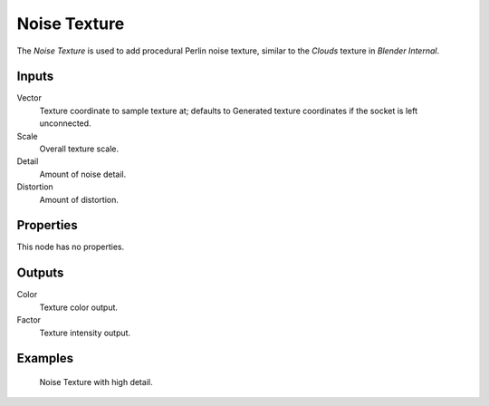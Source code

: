 
*************
Noise Texture
*************

The *Noise Texture* is used to add procedural Perlin noise texture,
similar to the *Clouds* texture in *Blender Internal*.

Inputs
======

Vector
   Texture coordinate to sample texture at;
   defaults to Generated texture coordinates if the socket is left unconnected.
Scale
   Overall texture scale.
Detail
   Amount of noise detail.
Distortion
   Amount of distortion.


Properties
==========

This node has no properties.


Outputs
=======

Color
   Texture color output.
Factor
   Texture intensity output.


Examples
========

.. figure:: /images/cycles_nodes_tex_noise.jpg
   :width: 200px

   Noise Texture with high detail.
